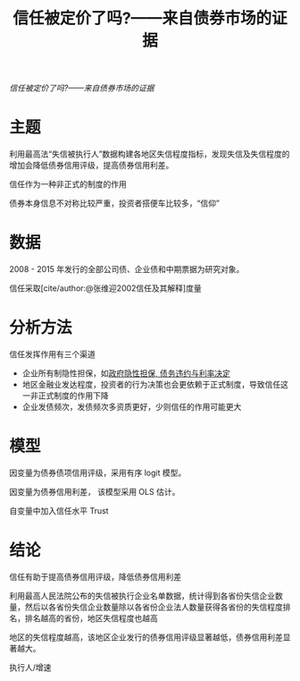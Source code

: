 :PROPERTIES:
:ROAM_REFS: @杨国超2019信任被定价了吗
:ID:       e4f3677e-62e0-46e1-ae3e-dd760bd05ad2
:mtime:    20220116200040 20220116104808
:ctime:    20220116104808
:END:
#+TITLE: 信任被定价了吗?——来自债券市场的证据

#+filetags: :非制度因素:thesis:
#+bibliography: ../reference.bib
[[~/Documents/roam/thesis/lib/信任被定价了吗_——来自债券市场的证据_杨国超.pdf][信任被定价了吗?——来自债券市场的证据]]

* 主题
利用最高法“失信被执行人”数据构建各地区失信程度指标，发现失信及失信程度的增加会降低债券信用评级，提高债券信用利差。

信任作为一种非正式的制度的作用

债券本身信息不对称比较严重，投资者搭便车比较多，“信仰”

* 数据
2008 - 2015 年发行的全部公司债、企业债和中期票据为研究对象。

信任采取[cite/author:@张维迎2002信任及其解释]度量
* 分析方法
信任发挥作用有三个渠道

- 企业所有制隐性担保，如[[id:45acabcd-4752-488a-8a95-799d711184ee][政府隐性担保, 债务违约与利率决定]]
- 地区金融业发达程度，投资者的行为决策也会更依赖于正式制度，导致信任这一非正式制度的作用下降
- 企业发债频次，发债频次多资质更好，少则信任的作用可能更大
* 模型
因变量为债券债项信用评级，采用有序 logit 模型。

因变量为债券信用利差， 该模型采用 OLS 估计。

自变量中加入信任水平 Trust
* 结论
信任有助于提高债券信用评级，降低债券信用利差

利用最高人民法院公布的失信被执行企业名单数据，统计得到各省份失信企业数量，然后以各省份失信企业数量除以各省份企业法人数量获得各省份的失信程度排名，排名越高的省份，地区失信程度也越高

地区的失信程度越高，该地区企业发行的债券信用评级显著越低，债券信用利差显著越大。

执行人/增速
